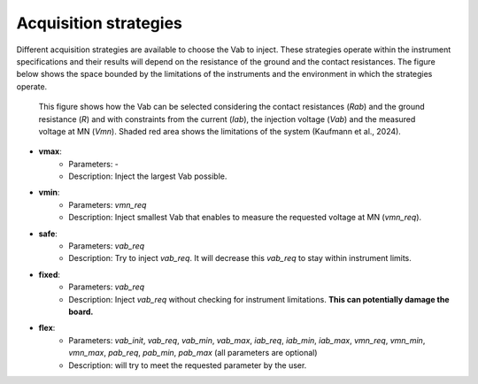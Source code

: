 .. _strategies:

Acquisition strategies
**********************

Different acquisition strategies are available to choose the Vab to inject. These strategies operate within the instrument specifications and their results will depend on the resistance of the ground and the contact resistances. The figure below shows the space bounded by the limitations of the instruments and the environment in which the strategies operate.

.. figure:: ../../../img/strategy.png
	:width: 100%

	This figure shows how the Vab can be selected considering the contact resistances (`Rab`) and the ground resistance (`R`) and with constraints from the current (`Iab`), the injection voltage (`Vab`) and the measured voltage at MN (`Vmn`). Shaded red area shows the limitations of the system (Kaufmann et al., 2024).


- **vmax**:
	- Parameters: -
	- Description: Inject the largest Vab possible.
- **vmin**:
	- Parameters: `vmn_req`
	- Description: Inject smallest Vab that enables to measure the requested voltage at MN (`vmn_req`).
- **safe**:
	- Parameters: `vab_req`
	- Description: Try to inject `vab_req`. It will decrease this `vab_req` to stay within instrument limits.
- **fixed**:
	- Parameters: `vab_req`
	- Description: Inject `vab_req` without checking for instrument limitations. **This can potentially damage the board.**
- **flex**:
	- Parameters: `vab_init`, `vab_req`, `vab_min`, `vab_max`, `iab_req`, `iab_min`, `iab_max`, `vmn_req`, `vmn_min`, `vmn_max`, `pab_req`, `pab_min`, `pab_max` (all parameters are optional)
	- Description: will try to meet the requested parameter by the user.





